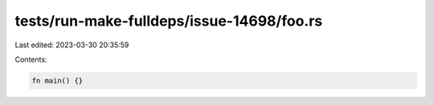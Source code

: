 tests/run-make-fulldeps/issue-14698/foo.rs
==========================================

Last edited: 2023-03-30 20:35:59

Contents:

.. code-block:: rs

    fn main() {}


